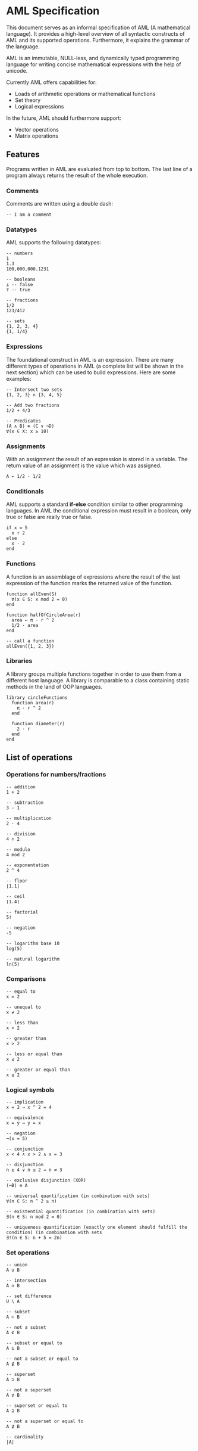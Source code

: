 * AML Specification

This document serves as an informal specification of AML (A mathematical language). It provides a high-level overview of all syntactic constructs of AML and its supported operations. Furthermore, it explains the grammar of the language.

AML is an immutable, NULL-less, and dynamically typed programming language for writing concise mathematical expressions with the help of unicode.

Currently AML offers capabilities for:

- Loads of arithmetic operations or mathematical functions
- Set theory
- Logical expressions

In the future, AML should furthermore support:

- Vector operations
- Matrix operations

** Features

Programs written in AML are evaluated from top to bottom. The last line of a program always returns the result of the whole execution.

*** Comments

Comments are written using a double dash:

#+BEGIN_SRC
-- I am a comment
#+END_SRC

*** Datatypes

AML supports the following datatypes:

#+BEGIN_SRC 
-- numbers
1
1.3
100,000,000.1231

-- booleans
⊥ -- false
⊤ -- true

-- fractions
1/2
123/412

-- sets
{1, 2, 3, 4}
{1, 1/4}
#+END_SRC

*** Expressions

The foundational construct in AML is an expression. There are many different types of operations in AML (a complete list will be shown in the next section) which can be used to build expressions. Here are some examples:

#+BEGIN_SRC
-- Intersect two sets
{1, 2, 3} ∩ {3, 4, 5}

-- Add two fractions
1/2 + 4/3

-- Predicates
(A ∧ B) ⊕ (C ∨ ¬D)
∀(x ∈ X: x ≥ 10)
#+END_SRC

*** Assignments

With an assignment the result of an expression is stored in a variable. The return value of an assignment is the value which was assigned.

#+BEGIN_SRC 
A ← 1/2 · 1/2
#+END_SRC

*** Conditionals

AML supports a standard *if-else* condition similar to other programming languages. In AML the conditional expression must result in a boolean, only true or false are really true or false.

#+BEGIN_SRC 
if x = 5
  x ÷ 2
else
  x · 2
end
#+END_SRC

*** Functions

A function is an assemblage of expressions where the result of the last expression of the function marks the returned value of the function.

#+BEGIN_SRC 
function allEven(S)
  ∀(x ∈ S: x mod 2 = 0)
end

function halfOfCircleArea(r)
  area ← π · r ^ 2
  1/2 · area
end

-- call a function
allEven({1, 2, 3})
#+END_SRC

*** Libraries

A library groups multiple functions together in order to use them from a different host language. A library is comparable to a class containing static methods in the land of OOP languages.

#+BEGIN_SRC 
library circleFunctions
  function area(r)
    π · r ^ 2
  end

  function diameter(r)
    2 · r
  end
end
#+END_SRC

** List of operations

*** Operations for numbers/fractions

#+BEGIN_SRC 
-- addition
1 + 2

-- subtraction
3 - 1

-- multiplication
2 · 4

-- division
4 ÷ 2

-- modulo
4 mod 2

-- exponentation
2 ^ 4

-- floor
⌊1.1⌋

-- ceil
⌈1.4⌉

-- factorial
5!

-- negation
-5

-- logarithm base 10
log(5)

-- natural logarithm
ln(5)
#+END_SRC

*** Comparisons

#+BEGIN_SRC 
-- equal to
x = 2

-- unequal to
x ≠ 2

-- less than
x < 2

-- greater than
x > 2

-- less or equal than
x ≤ 2

-- greater or equal than
x ≥ 2
#+END_SRC

*** Logical symbols

#+BEGIN_SRC 
-- implication
x = 2 ⇒ x ^ 2 = 4

-- equivalence
x = y ⇔ y = x

-- negation
¬(x = 5)

-- conjunction
x < 4 ∧ x > 2 ∧ x = 3

-- disjunction
n ≥ 4 ∨ n ≤ 2 ⇔ n ≠ 3

-- exclusive disjunction (XOR)
(¬B) ⊕ A

-- universal quantification (in combination with sets)
∀(n ∈ S: n ^ 2 ≥ n)

-- existential quantification (in combination with sets)
∃(n ∈ S: n mod 2 = 0)

-- uniqueness quantification (exactly one element should fulfill the condition) (in combination with sets
∃!(n ∈ S: n + 5 = 2n)
#+END_SRC

*** Set operations

#+BEGIN_SRC 
-- union
A ∪ B

-- intersection
A ∩ B

-- set difference
U \ A 

-- subset
A ⊂ B

-- not a subset
A ⊄ B

-- subset or equal to
A ⊆ B

-- not a subset or equal to
A ⊈ B

-- superset
A ⊃ B

-- not a superset
A ⊅ B

-- superset or equal to
A ⊇ B

-- not a superset or equal to
A ⊉ B

-- cardinality
|A|
#+END_SRC
